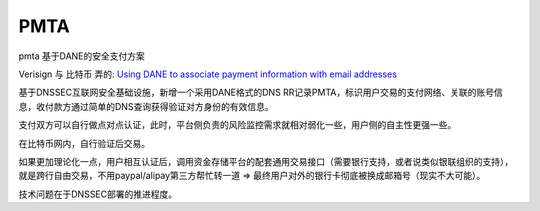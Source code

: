 PMTA
########

pmta 基于DANE的安全支付方案

Verisign 与 比特币 弄的: `Using DANE to associate payment information with email addresses <https://tools.ietf.org/html/draft-wiley-paymentassoc-00>`_

基于DNSSEC互联网安全基础设施，新增一个采用DANE格式的DNS RR记录PMTA，标识用户交易的支付网络、关联的账号信息，收付款方通过简单的DNS查询获得验证对方身份的有效信息。

支付双方可以自行做点对点认证，此时，平台侧负责的风险监控需求就相对弱化一些，用户侧的自主性更强一些。

在比特币网内，自行验证后交易。

如果更加理论化一点，用户相互认证后，调用资金存储平台的配套通用交易接口（需要银行支持，或者说类似银联组织的支持），就是跨行自由交易，不用paypal/alipay第三方帮忙转一道 => 最终用户对外的银行卡彻底被换成邮箱号（现实不大可能）。

技术问题在于DNSSEC部署的推进程度。
